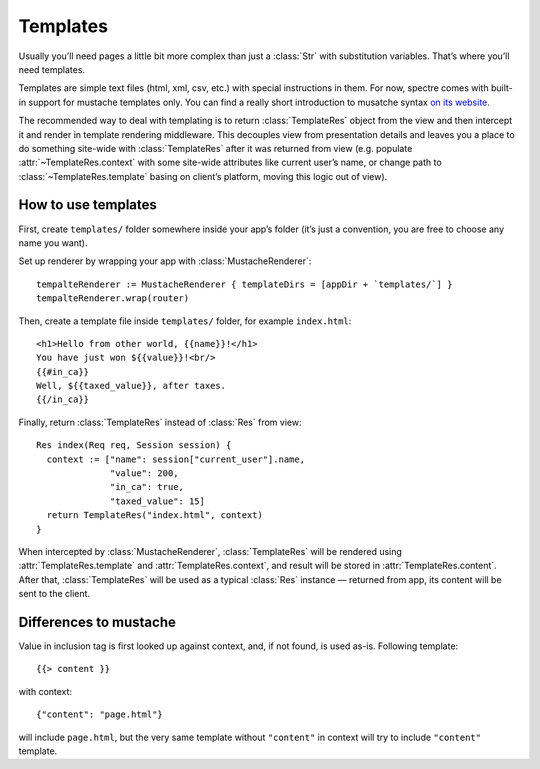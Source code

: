 ===========
 Templates
===========

Usually you’ll need pages a little bit more complex than just a :class:`Str` with substitution variables. That’s where you’ll need templates.

Templates are simple text files (html, xml, csv, etc.) with special instructions in them. For now, spectre comes with built-in support for mustache templates only. You can find a really short introduction to musatche syntax `on its website <http://mustache.github.com/mustache.5.html>`_.

.. image:: _images/mustache.png
   :class: cover_mustache

The recommended way to deal with templating is to return :class:`TemplateRes` object from the view and then intercept it and render in template rendering middleware. This decouples view from presentation details and leaves you a place to do something site-wide with :class:`TemplateRes` after it was returned from view (e.g. populate :attr:`~TemplateRes.context` with some site-wide attributes like current user’s name, or change path to :class:`~TemplateRes.template` basing on client’s platform, moving this logic out of view).

How to use templates
--------------------

First, create ``templates/`` folder somewhere inside your app’s folder (it’s just a convention, you are free to choose any name you want).

Set up renderer by wrapping your app with :class:`MustacheRenderer`::

  tempalteRenderer := MustacheRenderer { templateDirs = [appDir + `templates/`] }
  tempalteRenderer.wrap(router)

Then, create a template file inside ``templates/`` folder, for example ``index.html``::

  <h1>Hello from other world, {{name}}!</h1>
  You have just won ${{value}}!<br/>
  {{#in_ca}}
  Well, ${{taxed_value}}, after taxes.
  {{/in_ca}}
  
Finally, return :class:`TemplateRes` instead of :class:`Res` from view::

  Res index(Req req, Session session) {
    context := ["name": session["current_user"].name,
                "value": 200,
                "in_ca": true,
                "taxed_value": 15]
    return TemplateRes("index.html", context)
  }
  
When intercepted by :class:`MustacheRenderer`, :class:`TemplateRes` will be rendered using :attr:`TemplateRes.template` and :attr:`TemplateRes.context`, and result will be stored in :attr:`TemplateRes.content`. After that, :class:`TemplateRes` will be used as a typical :class:`Res` instance — returned from app, its content will be sent to the client.

Differences to mustache
-----------------------

Value in inclusion tag is first looked up against context, and, if not found, is used as-is. Following template::
  
  {{> content }}
  
with context::

  {"content": "page.html"}
  
will include ``page.html``, but the very same template without ``"content"`` in context will try to include ``"content"`` template.